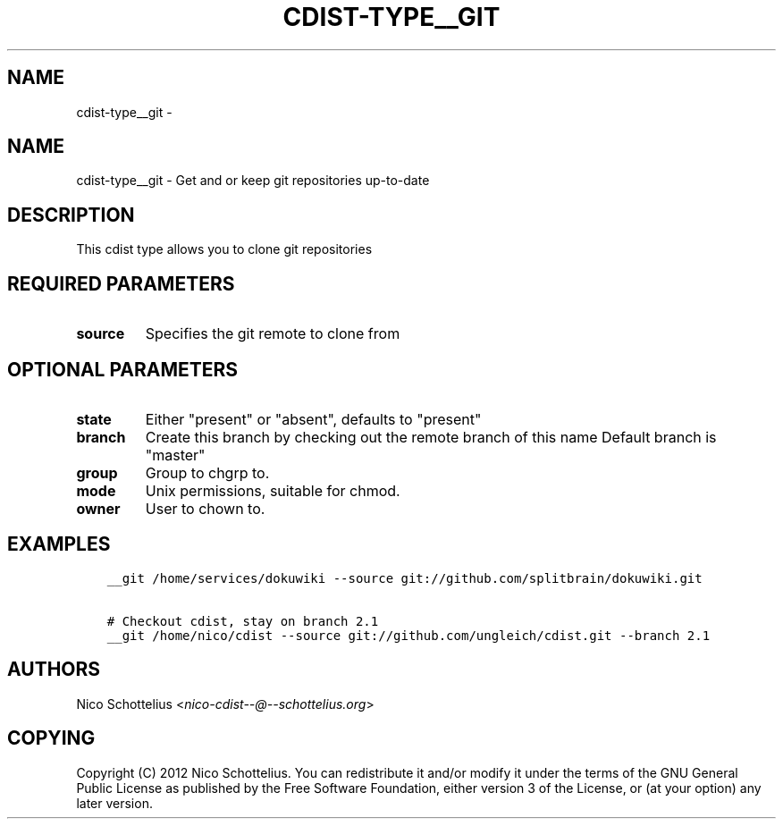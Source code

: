 .\" Man page generated from reStructuredText.
.
.TH "CDIST-TYPE__GIT" "7" "Mar 09, 2018" "4.8.1" "cdist"
.SH NAME
cdist-type__git \- 
.
.nr rst2man-indent-level 0
.
.de1 rstReportMargin
\\$1 \\n[an-margin]
level \\n[rst2man-indent-level]
level margin: \\n[rst2man-indent\\n[rst2man-indent-level]]
-
\\n[rst2man-indent0]
\\n[rst2man-indent1]
\\n[rst2man-indent2]
..
.de1 INDENT
.\" .rstReportMargin pre:
. RS \\$1
. nr rst2man-indent\\n[rst2man-indent-level] \\n[an-margin]
. nr rst2man-indent-level +1
.\" .rstReportMargin post:
..
.de UNINDENT
. RE
.\" indent \\n[an-margin]
.\" old: \\n[rst2man-indent\\n[rst2man-indent-level]]
.nr rst2man-indent-level -1
.\" new: \\n[rst2man-indent\\n[rst2man-indent-level]]
.in \\n[rst2man-indent\\n[rst2man-indent-level]]u
..
.SH NAME
.sp
cdist\-type__git \-  Get and or keep git repositories up\-to\-date
.SH DESCRIPTION
.sp
This cdist type allows you to clone git repositories
.SH REQUIRED PARAMETERS
.INDENT 0.0
.TP
.B source
Specifies the git remote to clone from
.UNINDENT
.SH OPTIONAL PARAMETERS
.INDENT 0.0
.TP
.B state
Either "present" or "absent", defaults to "present"
.TP
.B branch
Create this branch by checking out the remote branch of this name
Default branch is "master"
.TP
.B group
Group to chgrp to.
.TP
.B mode
Unix permissions, suitable for chmod.
.TP
.B owner
User to chown to.
.UNINDENT
.SH EXAMPLES
.INDENT 0.0
.INDENT 3.5
.sp
.nf
.ft C
__git /home/services/dokuwiki \-\-source git://github.com/splitbrain/dokuwiki.git

# Checkout cdist, stay on branch 2.1
__git /home/nico/cdist \-\-source git://github.com/ungleich/cdist.git \-\-branch 2.1
.ft P
.fi
.UNINDENT
.UNINDENT
.SH AUTHORS
.sp
Nico Schottelius <\fI\%nico\-cdist\-\-@\-\-schottelius.org\fP>
.SH COPYING
.sp
Copyright (C) 2012 Nico Schottelius. You can redistribute it
and/or modify it under the terms of the GNU General Public License as
published by the Free Software Foundation, either version 3 of the
License, or (at your option) any later version.
.\" Generated by docutils manpage writer.
.
